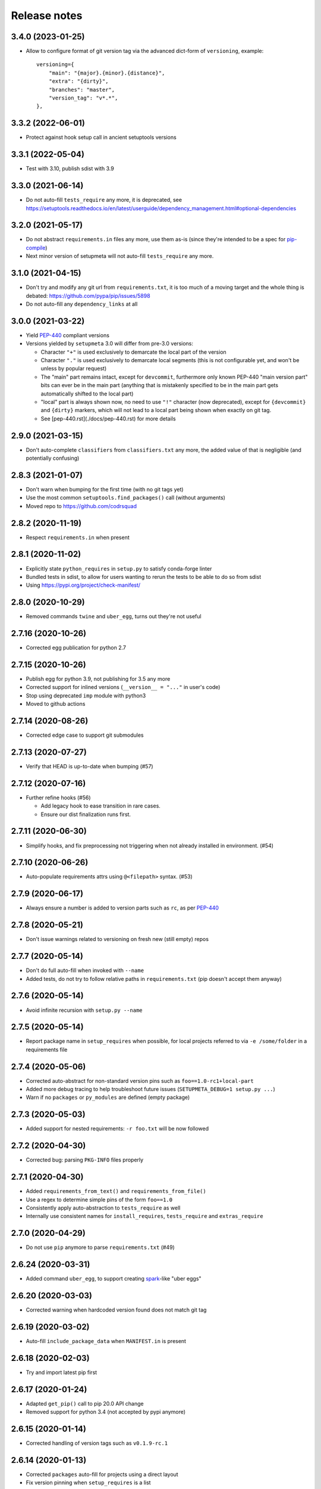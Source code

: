 =============
Release notes
=============

3.4.0 (2023-01-25)
------------------

* Allow to configure format of git version tag via the advanced dict-form of ``versioning``,
  example::

    versioning={
        "main": "{major}.{minor}.{distance}",
        "extra": "{dirty}",
        "branches": "master",
        "version_tag": "v*.*",
    },


3.3.2 (2022-06-01)
------------------

* Protect against hook setup call in ancient setuptools versions


3.3.1 (2022-05-04)
------------------

* Test with 3.10, publish sdist with 3.9


3.3.0 (2021-06-14)
------------------

* Do not auto-fill ``tests_require`` any more, it is deprecated,
  see https://setuptools.readthedocs.io/en/latest/userguide/dependency_management.html#optional-dependencies


3.2.0 (2021-05-17)
------------------

* Do not abstract ``requirements.in`` files any more, use them as-is (since they're intended to
  be a spec for pip-compile_)

* Next minor version of setupmeta will not auto-fill ``tests_require`` any more.


3.1.0 (2021-04-15)
------------------

* Don't try and modify any git url from ``requirements.txt``, it is too much of a moving target
  and the whole thing is debated: https://github.com/pypa/pip/issues/5898

* Do not auto-fill any ``dependency_links`` at all


3.0.0 (2021-03-22)
------------------

* Yield PEP-440_ compliant versions

* Versions yielded by ``setupmeta`` 3.0 will differ from pre-3.0 versions:

  * Character ``"+"`` is used exclusively to demarcate the local part of the version

  * Character ``"."`` is used exclusively to demarcate local segments
    (this is not configurable yet, and won't be unless by popular request)

  * The "main" part remains intact, except for ``devcommit``, furthermore only known PEP-440
    "main version part" bits can ever be in the main part (anything that is mistakenly
    specified to be in the main part gets automatically shifted to the local part)

  * "local" part is always shown now, no need to use ``"!"`` character (now deprecated),
    except for ``{devcommit}`` and ``{dirty}`` markers, which will not lead to a local part
    being shown when exactly on git tag.

  * See [pep-440.rst](./docs/pep-440.rst) for more details


2.9.0 (2021-03-15)
------------------

* Don't auto-complete ``classifiers`` from ``classifiers.txt`` any more,
  the added value of that is negligible (and potentially confusing)


2.8.3 (2021-01-07)
------------------

* Don't warn when bumping for the first time (with no git tags yet)

* Use the most common ``setuptools.find_packages()`` call (without arguments)

* Moved repo to https://github.com/codrsquad


2.8.2 (2020-11-19)
------------------

* Respect ``requirements.in`` when present


2.8.1 (2020-11-02)
------------------

* Explicitly state ``python_requires`` in ``setup.py`` to satisfy conda-forge linter

* Bundled tests in sdist, to allow for users wanting to rerun the tests to be able to do so from sdist

* Using https://pypi.org/project/check-manifest/


2.8.0 (2020-10-29)
------------------

* Removed commands ``twine`` and ``uber_egg``, turns out they're not useful


2.7.16 (2020-10-26)
-------------------

* Corrected egg publication for python 2.7


2.7.15 (2020-10-26)
-------------------

* Publish egg for python 3.9, not publishing for 3.5 any more

* Corrected support for inlined versions (``__version__ = "..."`` in user's code)

* Stop using deprecated ``imp`` module with python3

* Moved to github actions


2.7.14 (2020-08-26)
-------------------

* Corrected edge case to support git submodules


2.7.13 (2020-07-27)
-------------------

* Verify that HEAD is up-to-date when bumping (#57)


2.7.12 (2020-07-16)
-------------------

* Further refine hooks (#56)

  * Add legacy hook to ease transition in rare cases.

  * Ensure our dist finalization runs first.


2.7.11 (2020-06-30)
-------------------

* Simplify hooks, and fix preprocessing not triggering when not already installed in environment. (#54)


2.7.10 (2020-06-26)
-------------------

* Auto-populate requirements attrs using ``@<filepath>`` syntax. (#53)


2.7.9 (2020-06-17)
------------------

* Always ensure a number is added to version parts such as ``rc``, as per PEP-440_


2.7.8 (2020-05-21)
------------------

* Don't issue warnings related to versioning on fresh new (still empty) repos


2.7.7 (2020-05-14)
------------------

* Don't do full auto-fill when invoked with ``--name``

* Added tests, do not try to follow relative paths in ``requirements.txt`` (pip doesn't accept them anyway)


2.7.6 (2020-05-14)
------------------

* Avoid infinite recursion with ``setup.py --name``


2.7.5 (2020-05-14)
------------------

* Report package name in ``setup_requires`` when possible,
  for local projects referred to via ``-e /some/folder`` in a requirements file


2.7.4 (2020-05-06)
------------------

* Corrected auto-abstract for non-standard version pins such as ``foo==1.0-rc1+local-part``

* Added more debug tracing to help troubleshoot future issues (``SETUPMETA_DEBUG=1 setup.py ...``)

* Warn if no ``packages`` or ``py_modules`` are defined (empty package)


2.7.3 (2020-05-03)
------------------

* Added support for nested requirements: ``-r foo.txt`` will be now followed


2.7.2 (2020-04-30)
------------------

* Corrected bug: parsing ``PKG-INFO`` files properly


2.7.1 (2020-04-30)
-------------------

* Added ``requirements_from_text()`` and ``requirements_from_file()``

* Use a regex to determine simple pins of the form ``foo==1.0``

* Consistently apply auto-abstraction to ``tests_require`` as well

* Internally use consistent names for ``install_requires``, ``tests_require`` and ``extras_require``


2.7.0 (2020-04-29)
-------------------

* Do not use ``pip`` anymore to parse ``requirements.txt`` (#49)


2.6.24 (2020-03-31)
-------------------

* Added command ``uber_egg``, to support creating spark_-like "uber eggs"


2.6.20 (2020-03-03)
-------------------

* Corrected warning when hardcoded version found does not match git tag


2.6.19 (2020-03-02)
-------------------

* Auto-fill ``include_package_data`` when ``MANIFEST.in`` is present


2.6.18 (2020-02-03)
-------------------

* Try and import latest pip first


2.6.17 (2020-01-24)
-------------------

* Adapted ``get_pip()`` call to pip 20.0 API change

* Removed support for python 3.4 (not accepted by pypi anymore)


2.6.15 (2020-01-14)
-------------------

* Corrected handling of version tags such as ``v0.1.9-rc.1``


2.6.14 (2020-01-13)
-------------------

* Corrected ``packages`` auto-fill for projects using a direct layout

* Fix version pinning when ``setup_requires`` is a list


2.6.13 (2020-01-09)
-------------------

* Support project layout similar to pytest's

* Warn when ``git describe`` exits with code != 0

* Corrected tests for Windows

* Removed auto-added ``License :: OSI Approved`` classifier

* Corrected ``check --deptree`` edge cases

* RFC: include distance with "{devcommit}"

* Correctly mock absence of twine in tests

* Bug fix: Correctly initialize .links field in ``model.py``

* version: git: use --first-parent with git-describe

* Let pip expand req files when not abstracting

* Allow to override git describe command via env var GIT_DESCRIBE_COMMAND (just in case)

* Fixed incorrect tag mismatch warning with ``post`` versioning strategy

* Publish .egg for python 3.4 and 3.8

* Ignore unparseable ``requirements.txt``

* Changed default dirty marker to ``.dirty`` (instead of ``+{commitid}``)


2.5.4 (2019-05-08)
------------------

* Run only if explicitly required via ``setup_requires=["setupmeta"]``

* Properly handle package name (possible dashes) vs top-level module name (no dashes)

* Verify that all remote tags are present locally before allowing version bump

* Show top level deps in ``check --deptree``'s "other" section

* Added ``check --deptree``, to show dependency tree of package


2.4.3 (2019-02-12)
------------------

* Report version as dirty if there staged (but uncommitted changes)

* Show pending changes (if there are any) in ``setup.py check`` command

* Added a test exercising ``pip wheel`` to expose recent ``dirty`` determination issue

* Rolled back ``dirty`` checkout determination, repo with staged files is considered clean again,
  will have to find another fix for that edge case

* Push version bumps only when ``--push`` is explicitly specified


2.3.4 (2019-02-11)
------------------

* Always listify ``setup_requires``

* Better warnings message, should show proper origination

* Corrected ``dirty`` determination: repo with staged files is considered dirty until effective commit

* Extract all relevant info from ``PKG-INFO`` (not just version)

* Auto-fill ``bugtrack_url``

* Added support for version determination from PKG-INFO


2.2.1 (2018-10-23)
------------------

* Added ``version --show-next``

* Added ``{devcommit}`` versioning strategy token

* Added ``--expand`` to command ``explain``

* Better handling of unicode in ``README``-s and ``setup.py``-s

* Fixed setupmeta's own download_url


2.0.6 (2018-09-11)
------------------

* Show how many requirements_ were abstracted/skipped (if any) in ``setup.py check``

* Warn if current version tag mention patch while versioning strategy doesn't

* Make sure local tags match remote before pushing a new bumped version tag

* Auto-fill dependencies accordingly to recommendations in https://packaging.python.org/discussions/install-requires-vs-requirements/

* Added support for ``.dev`` versioning

* Added ``--dependencies`` to ``explain`` command


1.6.2 (2018-07-16)
------------------

* Auto-fill long_description_content_type when applicable


1.5.1 (2018-07-13)
------------------

* Test against python 3.7, dropped support for 3.4 as it's not available on travis Xenial

* Don't pass redundant ``bump`` cli arg to bump hook


1.4.5 (2018-04-17)
------------------

* Accept git version tags of the form ``M.m.p`` (don't require git tags to start with a ``v`` prefix)

* Support pip 10.0

* Use ``g0000000`` as commit-id instead of ``initial`` when no commit took place yet

* Hook earlier, into ``parse_command_line`` instead of ``get_option_dict`` in order for ``setup.py --version`` (and similar) to work

* Added pre-defined versioning strategy ``post``

* Renamed pre-defined versioning strategies, to better convey their intent: ``changes`` -> ``distance`` and ``tag`` -> ``post``


1.3.6 (2018-01-14)
------------------

* Env var ``SCM_DESCRIBE`` used if available and no SCM checkout folder (like ``.git``) detected

* Better support cases where project is in a subfolder of a git checkout

* Don't consider lack of version tag as dirty checkout (it's confusing otherwise)

* Parse correctly complex requirements.txt files

* Support setup.py in a subfolder of a git checkout

* Renamed command ``bump`` to ``version``, optional bump hook in ``./hooks/bump``

* Added commands: 'twine', 'cleanall'

* Added ``explain --recommend``

* Added pre-defined versioning strategy ``build-id``

* Test coverage at 100%, added debug info via env var ``SETUPMETA_DEBUG=1``


0.8.0 (2017-12-31)
------------------

* Versioning is more easily customizable, using post-release marker by default (instead of beta)

* Better defined versioning strategies

* Fully using setupmeta's own versioning scheme (no more "backup" version stated in ``__init__.py``)

* Versioning compatible with PEP-440

* Using ``versioning`` on setupmeta, which can now bump itself

* Added support for ``versioning`` key in setup.py, setupmeta can now compute version from git tags, and bump that version

* Removed support for Pipfile

* Testing with pypy as well, produce eggs for 2.7, 3.4, 3.5, 3.6


0.2.8 (2017-12-09)
------------------

* Always listify ``keywords``

* Auto-publishing via travis, publish wheels as well

* Look only at 1st paragraph of docstring for key/value definitions

* Auto-determine most common license, and associated classifier string

* Should work with any version of setuptools now, via ``setup_requires='setupmeta'``

* Removed old way, no more "drop setupmeta.py next to your setup.py" mode

* Fixed bootstrap, so that ``PKG-INFO`` gets the right metadata (bootstrapping in 2 passes)

* Use 1st line of README file as short description if no docstrings are found, accept description in project docstrings (not only setup.py)

* Allow to use portion of README via ``.. [[end long_description]]``

* Allow to use include other files in long description via something like ``.. [[include HISTORY.rst]]``


.. _requirements: https://github.com/codrsquad/setupmeta/blob/master/docs/requirements.rst

.. _spark: https://spark.apache.org/docs/latest/index.html

.. _PEP-440: https://www.python.org/dev/peps/pep-0440/#public-version-identifiers

.. _PEP-508: https://www.python.org/dev/peps/pep-0508/

.. _report: https://github.com/codrsquad/setupmeta/issues

.. _pip-compile: https://pypi.org/project/pip-tools/

